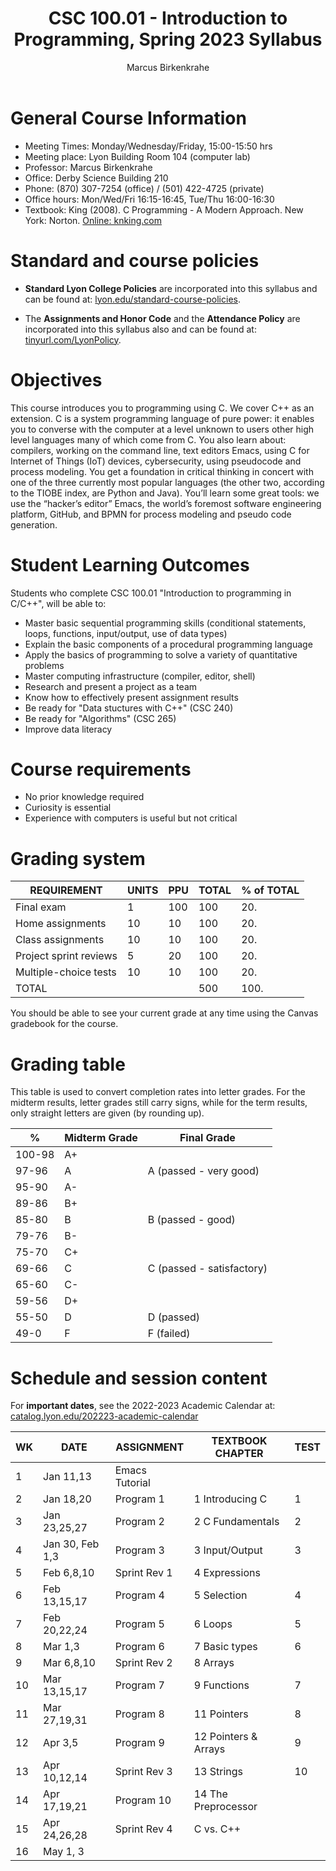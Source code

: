 #+TITLE:CSC 100.01 - Introduction to Programming, Spring 2023 Syllabus
#+AUTHOR: Marcus Birkenkrahe
#+options: toc:nil
#+startup: overview indent
* General Course Information

- Meeting Times: Monday/Wednesday/Friday, 15:00-15:50 hrs
- Meeting place: Lyon Building Room 104 (computer lab)
- Professor: Marcus Birkenkrahe
- Office: Derby Science Building 210
- Phone: (870) 307-7254 (office) / (501) 422-4725 (private)
- Office hours: Mon/Wed/Fri 16:15-16:45, Tue/Thu 16:00-16:30
- Textbook: King (2008). C Programming - A Modern Approach. New
  York: Norton. [[http://knking.com/books/c2/index.html][Online: knking.com]]

* Standard and course policies

- *Standard Lyon College Policies* are incorporated into this syllabus
  and can be found at: [[http://www.lyon.edu/standard-course-policies][lyon.edu/standard-course-policies]].

- The *Assignments and Honor Code* and the *Attendance Policy* are
  incorporated into this syllabus also and can be found at:
  [[https://tinyurl.com/LyonPolicy][tinyurl.com/LyonPolicy]].
  
* Objectives

This course introduces you to programming using C. We cover C++ as an
extension. C is a system programming language of pure power: it
enables you to converse with the computer at a level unknown to users
other high level languages many of which come from C. You also learn
about: compilers, working on the command line, text editors Emacs,
using C for Internet of Things (IoT) devices, cybersecurity, using
pseudocode and process modeling. You get a foundation in critical
thinking in concert with one of the three currently most popular
languages (the other two, according to the TIOBE index, are Python and
Java). You’ll learn some great tools: we use the “hacker’s editor”
Emacs, the world’s foremost software engineering platform, GitHub, and
BPMN for process modeling and pseudo code generation.

* Student Learning Outcomes

Students who complete CSC 100.01 "Introduction to programming in
C/C++", will be able to:

- Master basic sequential programming skills (conditional
  statements, loops, functions, input/output, use of data types)
- Explain the basic components of a procedural programming language
- Apply the basics of programming to solve a variety of quantitative
  problems
- Master computing infrastructure (compiler, editor, shell)
- Research and present a project as a team
- Know how to effectively present assignment results
- Be ready for "Data stuctures with C++" (CSC 240)
- Be ready for "Algorithms" (CSC 265)
- Improve data literacy

* Course requirements

- No prior knowledge required
- Curiosity is essential
- Experience with computers is useful but not critical

* Grading system

| REQUIREMENT            | UNITS | PPU | TOTAL | % of TOTAL |
|------------------------+-------+-----+-------+------------|
| Final exam             |     1 | 100 |   100 |        20. |
| Home assignments       |    10 |  10 |   100 |        20. |
| Class assignments      |    10 |  10 |   100 |        20. |
| Project sprint reviews |     5 |  20 |   100 |        20. |
| Multiple-choice tests  |    10 |  10 |   100 |        20. |
|------------------------+-------+-----+-------+------------|
| TOTAL                  |       |     |   500 |       100. |
|------------------------+-------+-----+-------+------------|
#+TBLFM: @2$4=$2*$3::@2$5=(@2$4/@7$4)*100::@3$4=$2*$3::@3$5=(@3$4/@7$4)*100::@4$4=$2*$3::@4$5=(@4$4/@7$4)*100::@5$4=$2*$3::@5$5=(@5$4/@7$4)*100::@6$5=(@6$4/@7$4)*100::@7$4=vsum(@2..@6)::@7$5=vsum(@2..@6)

You should be able to see your current grade at any time using the
Canvas gradebook for the course.

* Grading table

This table is used to convert completion rates into letter grades. For
the midterm results, letter grades still carry signs, while for the
term results, only straight letters are given (by rounding up).
|--------+---------------+---------------------------|
|      *%* | *Midterm Grade* | *Final Grade*             |
|--------+---------------+---------------------------|
| 100-98 | A+            |                           |
|  97-96 | A             | A (passed - very good)    |
|  95-90 | A-            |                           |
|--------+---------------+---------------------------|
|  89-86 | B+            |                           |
|  85-80 | B             | B (passed - good)         |
|  79-76 | B-            |                           |
|--------+---------------+---------------------------|
|  75-70 | C+            |                           |
|  69-66 | C             | C (passed - satisfactory) |
|  65-60 | C-            |                           |
|--------+---------------+---------------------------|
|  59-56 | D+            |                           |
|  55-50 | D             | D (passed)                |
|--------+---------------+---------------------------|
|   49-0 | F             | F (failed)                |
|--------+---------------+---------------------------|

* Schedule and session content

For *important dates*, see the 2022-2023 Academic Calendar at:
[[https://catalog.lyon.edu/202223-academic-calendar][catalog.lyon.edu/202223-academic-calendar]]

| WK | DATE            | ASSIGNMENT     | TEXTBOOK CHAPTER     | TEST |
|----+-----------------+----------------+----------------------+------|
|  1 | Jan 11,13       | Emacs Tutorial |                      |      |
|----+-----------------+----------------+----------------------+------|
|  2 | Jan 18,20       | Program 1      | 1 Introducing C      |    1 |
|----+-----------------+----------------+----------------------+------|
|  3 | Jan 23,25,27    | Program 2      | 2 C Fundamentals     |    2 |
|----+-----------------+----------------+----------------------+------|
|  4 | Jan 30, Feb 1,3 | Program 3      | 3 Input/Output       |    3 |
|----+-----------------+----------------+----------------------+------|
|  5 | Feb 6,8,10      | Sprint Rev 1   | 4 Expressions        |      |
|----+-----------------+----------------+----------------------+------|
|  6 | Feb 13,15,17    | Program 4      | 5 Selection          |    4 |
|----+-----------------+----------------+----------------------+------|
|  7 | Feb 20,22,24    | Program 5      | 6 Loops              |    5 |
|----+-----------------+----------------+----------------------+------|
|  8 | Mar 1,3         | Program 6      | 7 Basic types        |    6 |
|----+-----------------+----------------+----------------------+------|
|  9 | Mar 6,8,10      | Sprint Rev 2   | 8 Arrays             |      |
|----+-----------------+----------------+----------------------+------|
| 10 | Mar 13,15,17    | Program 7      | 9 Functions          |    7 |
|----+-----------------+----------------+----------------------+------|
| 11 | Mar 27,19,31    | Program 8      | 11 Pointers          |    8 |
|----+-----------------+----------------+----------------------+------|
| 12 | Apr 3,5         | Program 9      | 12 Pointers & Arrays |    9 |
|----+-----------------+----------------+----------------------+------|
| 13 | Apr 10,12,14    | Sprint Rev 3   | 13 Strings           |   10 |
|----+-----------------+----------------+----------------------+------|
| 14 | Apr 17,19,21    | Program 10     | 14 The Preprocessor  |      |
|----+-----------------+----------------+----------------------+------|
| 15 | Apr 24,26,28    | Sprint Rev 4   | C vs. C++            |      |
|----+-----------------+----------------+----------------------+------|
| 16 | May 1, 3        |                |                      |      |
|----+-----------------+----------------+----------------------+------|
